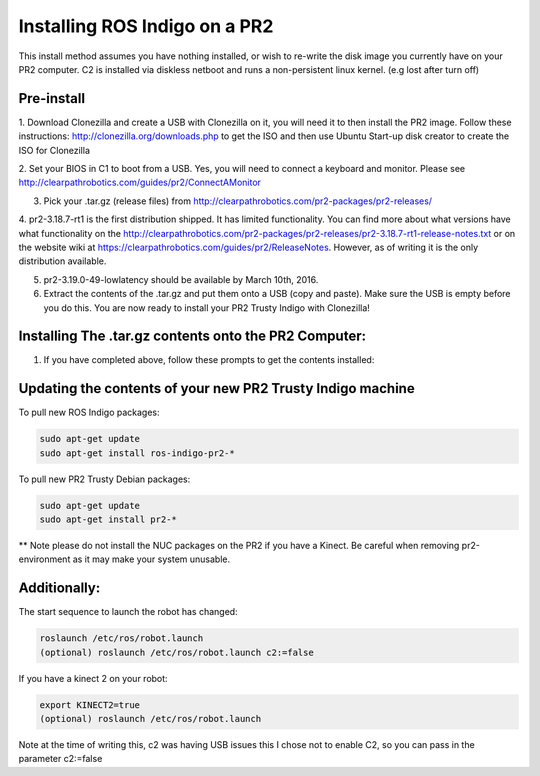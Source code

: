 Installing ROS Indigo on a PR2
===================================================

This install method assumes you have nothing installed, or wish to re-write
the disk image you currently have on your PR2 computer. C2 is installed
via diskless netboot and runs a non-persistent linux kernel. (e.g lost after turn off)


Pre-install
------------

1. Download Clonezilla and create a USB with Clonezilla on it, you will need it
to then install the PR2 image. Follow these instructions: http://clonezilla.org/downloads.php to get the ISO
and then use Ubuntu Start-up disk creator to create the ISO for Clonezilla

2. Set your BIOS in C1 to boot from a USB. Yes, you will need to connect a keyboard and monitor.
Please see http://clearpathrobotics.com/guides/pr2/ConnectAMonitor

3. Pick your .tar.gz (release files) from http://clearpathrobotics.com/pr2-packages/pr2-releases/ 

4. pr2-3.18.7-rt1 is the first distribution shipped. It has limited functionality.
You can find more about what versions have what functionality on the http://clearpathrobotics.com/pr2-packages/pr2-releases/pr2-3.18.7-rt1-release-notes.txt or
on the website wiki at https://clearpathrobotics.com/guides/pr2/ReleaseNotes. However, as of writing it is the only distribution available.

5. pr2-3.19.0-49-lowlatency should be available by March 10th, 2016.

6. Extract the contents of the .tar.gz and put them onto a USB (copy and paste). Make sure the USB is empty before you do this. You are now ready to install your PR2 Trusty Indigo with Clonezilla!


Installing The .tar.gz contents onto the PR2 Computer:
----------------------------

1. If you have completed above, follow these prompts to get the contents installed:





Updating the contents of your new PR2 Trusty Indigo machine
-----------------------------

To pull new ROS Indigo packages:

.. code:: bash

	sudo apt-get update
	sudo apt-get install ros-indigo-pr2-*

To pull new PR2 Trusty Debian packages:

.. code:: bash

        sudo apt-get update
        sudo apt-get install pr2-*

** Note please do not install the NUC packages on the PR2 if you have a Kinect. Be careful when removing
pr2-environment as it may make your system unusable.
	

Additionally:
-----------------------------

The start sequence to launch the robot has changed:

.. code:: bash

	roslaunch /etc/ros/robot.launch 
        (optional) roslaunch /etc/ros/robot.launch c2:=false

If you have a kinect 2 on your robot:

.. code:: bash

        export KINECT2=true
        (optional) roslaunch /etc/ros/robot.launch 

Note at the time of writing this, c2 was having USB issues this I chose not to enable C2, so you can pass in the parameter c2:=false

